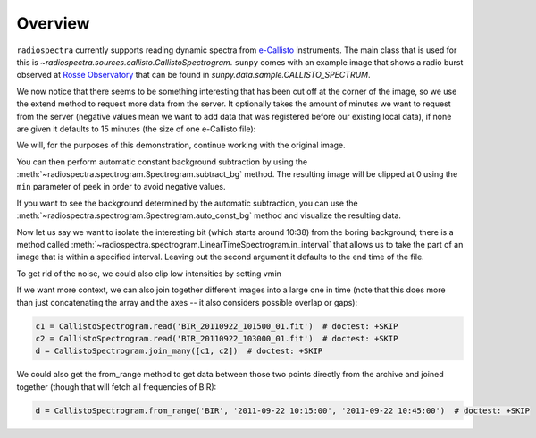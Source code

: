 ********
Overview
********

``radiospectra`` currently supports reading dynamic spectra from `e-Callisto <http://www.e-callisto.org/>`__ instruments.
The main class that is used for this is `~radiospectra.sources.callisto.CallistoSpectrogram`.
``sunpy`` comes with an example image that shows a radio burst observed at `Rosse Observatory <http://www.rosseobservatory.ie/>`__ that can be found in `sunpy.data.sample.CALLISTO_SPECTRUM`.

.. plot::
    :include-source:

    import matplotlib.pyplot as plt
    import sunpy.data.sample
    from radiospectra.sources.callisto import CallistoSpectrogram

    image = CallistoSpectrogram.read(sunpy.data.sample.CALLISTO_SPECTRUM)
    image.peek()

We now notice that there seems to be something interesting that has been cut off at the corner of the image, so we use the extend method to request more data from the server.
It optionally takes the amount of minutes we want to request from the server (negative values mean we want to add data that was registered before our existing local data), if none are given it defaults to 15 minutes (the size of one e-Callisto file):

.. plot::
    :include-source:

    import matplotlib.pyplot as plt
    import sunpy.data.sample
    from radiospectra.sources.callisto import CallistoSpectrogram

    image = CallistoSpectrogram.read(sunpy.data.sample.CALLISTO_SPECTRUM)
    more = image.extend()
    more.peek()

We will, for the purposes of this demonstration, continue working with the original image.

You can then perform automatic constant background subtraction by using the :meth:`~radiospectra.spectrogram.Spectrogram.subtract_bg` method.
The resulting image will be clipped at 0 using the ``min`` parameter of peek in order to avoid negative values.

.. plot::
    :include-source:

    from matplotlib import pyplot as plt
    import sunpy
    import sunpy.data.sample
    from radiospectra.sources.callisto import CallistoSpectrogram

    image = CallistoSpectrogram.read(sunpy.data.sample.CALLISTO_SPECTRUM)
    nobg = image.subtract_bg()
    nobg.peek(vmin=0)

If you want to see the background determined by the automatic subtraction, you can use the :meth:`~radiospectra.spectrogram.Spectrogram.auto_const_bg` method and visualize the resulting data.

.. plot::
    :include-source:

    from matplotlib import pyplot as plt
    import sunpy.data.sample
    from radiospectra.sources.callisto import CallistoSpectrogram

    image = CallistoSpectrogram.read(sunpy.data.sample.CALLISTO_SPECTRUM)
    bg = image.auto_const_bg()
    plt.plot(image.freq_axis, bg)
    plt.xlabel("Frequency [MHz]")
    plt.ylabel("Intensity")
    plt.show()

Now let us say we want to isolate the interesting bit (which starts around 10:38) from the boring background; there is a method called :meth:`~radiospectra.spectrogram.LinearTimeSpectrogram.in_interval` that allows us to take the part of an image that is within a specified interval.
Leaving out the second argument it defaults to the end time of the file.

.. plot::
    :include-source:

    import matplotlib.pyplot as plt
    import sunpy
    import sunpy.data.sample
    from radiospectra.sources.callisto import CallistoSpectrogram

    image = CallistoSpectrogram.read(sunpy.data.sample.CALLISTO_SPECTRUM)
    nobg = image.subtract_bg()
    interesting = nobg.in_interval("06:27")
    interesting.peek(vmin=0)

To get rid of the noise, we could also clip low intensities by setting vmin

.. plot::
    :include-source:

    import matplotlib.pyplot as plt
    import sunpy
    import sunpy.data.sample

    from radiospectra.sources.callisto import CallistoSpectrogram
    image = CallistoSpectrogram.read(sunpy.data.sample.CALLISTO_SPECTRUM)
    nobg = image.subtract_bg()
    interesting = nobg.in_interval("06:27")
    interesting.peek(vmin=20)

If we want more context, we can also join together different images into a large one in time (note that this does more than just concatenating the array and the axes -- it also considers possible overlap or gaps):

.. code-block:: python

    c1 = CallistoSpectrogram.read('BIR_20110922_101500_01.fit')  # doctest: +SKIP
    c2 = CallistoSpectrogram.read('BIR_20110922_103000_01.fit')  # doctest: +SKIP
    d = CallistoSpectrogram.join_many([c1, c2])  # doctest: +SKIP

We could also get the from_range method to get data between those two points directly from the archive and joined together (though that will fetch all frequencies of BIR):

.. code-block:: python

    d = CallistoSpectrogram.from_range('BIR', '2011-09-22 10:15:00', '2011-09-22 10:45:00')  # doctest: +SKIP
